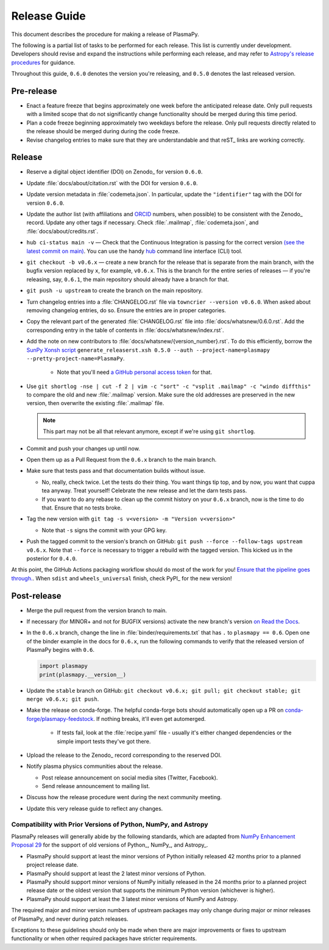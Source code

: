 .. _Release Guide:

*************
Release Guide
*************

This document describes the procedure for making a release of PlasmaPy.

The following is a partial list of tasks to be performed for each
release.  This list is currently under development.  Developers should
revise and expand the instructions while performing each release,
and may refer to `Astropy's release procedures
<http://docs.astropy.org/en/stable/development/releasing.html>`_ for
guidance.

Throughout this guide, ``0.6.0`` denotes the version you're releasing,
and ``0.5.0`` denotes the last released version.

Pre-release
-----------

* Enact a feature freeze that begins approximately one week before the
  anticipated release date.  Only pull requests with a limited scope that
  do not significantly change functionality should be merged during this
  time period.

* Plan a code freeze beginning approximately two weekdays before the release.
  Only pull requests directly related to the release should be merged during
  during the code freeze.

* Revise changelog entries to make sure that they are understandable and
  that reST_ links are working correctly.

Release
-------

* Reserve a digital object identifier (DOI) on Zenodo_ for version ``0.6.0``.

* Update :file:`docs/about/citation.rst` with the DOI for version ``0.6.0``.

* Update version metadata in :file:`codemeta.json`.  In particular, update the
  ``"identifier"`` tag with the DOI for version ``0.6.0``.

* Update the author list (with affiliations and ORCID_ numbers, when possible) to be
  consistent with the Zenodo_ record.  Update any other tags if necessary. Check
  :file:`.mailmap`, :file:`codemeta.json`, and :file:`docs/about/credits.rst`.

* ``hub ci-status main -v`` — Check that the Continuous Integration is passing
  for the correct version `(see the latest commit on main)
  <https://github.com/PlasmaPy/PlasmaPy/commits/main>`_. You can use the handy
  `hub <https://github.com/github/hub>`_ command line interface (CLI) tool.

* ``git checkout -b v0.6.x`` — create a new branch for the release that is
  separate from the main branch, with the bugfix version replaced by ``x``, for
  example, ``v0.6.x``. This is the branch for the entire series of releases — if
  you're releasing, say, ``0.6.1``, the main repository should already have a
  branch for that.

* ``git push -u upstream`` to create the branch on the main repository.

* Turn changelog entries into a :file:`CHANGELOG.rst` file via ``towncrier --version
  v0.6.0``. When asked about removing changelog entries, do so. Ensure
  the entries are in proper categories.

* Copy the relevant part of the generated :file:`CHANGELOG.rst` file into
  :file:`docs/whatsnew/0.6.0.rst`. Add the corresponding entry in the
  table of contents in :file:`docs/whatsnew/index.rst`.

* Add the note on new contributors to :file:`docs/whatsnew/{version_number}.rst`. To
  do this efficiently, borrow the `SunPy Xonsh script
  <https://github.com/sunpy/sunpy/blob/v2.1dev/tools/generate_releaserst.xsh>`_
  ``generate_releaserst.xsh 0.5.0 --auth --project-name=plasmapy
  --pretty-project-name=PlasmaPy``.

    * Note that you'll need `a GitHub personal access token
      <https://github.com/settings/tokens>`_ for that.

* Use ``git shortlog -nse | cut -f 2 | vim -c "sort" -c "vsplit .mailmap" -c
  "windo diffthis"`` to compare the old and new :file:`.mailmap` version. Make sure
  the old addresses are preserved in the new version, then overwrite the
  existing :file:`.mailmap` file.

  .. note::

     This part may not be all that relevant anymore, except if we're using ``git
     shortlog``.

* Commit and push your changes up until now.

* Open them up as a Pull Request from the ``0.6.x`` branch to the main branch.

* Make sure that tests pass and that documentation builds without issue.

  * No, really, check twice. Let the tests do their thing. You want things tip
    top, and by now, you want that cuppa tea anyway. Treat yourself! Celebrate
    the new release and let the darn tests pass.

  * If you want to do any rebase to clean up the commit history on your ``0.6.x``
    branch, now is the time to do that. Ensure that no tests broke.

* Tag the new version with ``git tag -s v<version> -m "Version v<version>"``

  * Note that ``-s`` signs the commit with your GPG key.

* Push the tagged commit to the version's branch on GitHub: ``git push --force
  --follow-tags upstream v0.6.x``. Note that ``--force`` is necessary to trigger
  a rebuild with the tagged version. This kicked us in the posterior for ``0.4.0``.

At this point, the GitHub Actions packaging workflow should do most of the work
for you! `Ensure that the pipeline goes through.
<https://dev.azure.com/plasmapy/PlasmaPy/_build>`_. When ``sdist`` and
``wheels_universal`` finish, check PyPI_ for the new version!

Post-release
------------

* Merge the pull request from the version branch to main.

* If necessary (for MINOR+ and not for BUGFIX versions) activate the new
  branch's version `on Read the Docs
  <https://readthedocs.org/projects/plasmapy/versions/>`_.

* In the ``0.6.x`` branch, change the line in :file:`binder/requirements.txt`
  that has ``.`` to ``plasmapy == 0.6``. Open one of the binder example
  in the docs for ``0.6.x``, run the following commands to verify that the
  released version of PlasmaPy begins with ``0.6``.

  .. code-block:: python

     import plasmapy
     print(plasmapy.__version__)

* Update the ``stable`` branch on GitHub: ``git checkout v0.6.x; git pull; git
  checkout stable; git merge v0.6.x; git push``.

* Make the release on conda-forge. The helpful conda-forge bots should
  automatically open up a PR on `conda-forge/plasmapy-feedstock
  <https://github.com/conda-forge/plasmapy-feedstock/pulls>`_. If nothing
  breaks, it'll even get automerged.

    * If tests fail, look at the :file:`recipe.yaml` file - usually it's either
      changed dependencies or the simple import tests they've got there.

* Upload the release to the Zenodo_ record corresponding to the reserved
  DOI.

* Notify plasma physics communities about the release.

  * Post release announcement on social media sites (Twitter, Facebook).

  * Send release announcement to mailing list.

* Discuss how the release procedure went during the next community meeting.

* Update this very release guide to reflect any changes.

Compatibility with Prior Versions of Python, NumPy, and Astropy
===============================================================

PlasmaPy releases will generally abide by the following standards,
which are adapted from `NumPy Enhancement Proposal 29`_ for the
support of old versions of Python_, NumPy_, and Astropy_.

* PlasmaPy should support at least the minor versions of Python
  initially released 42 months prior to a planned project release date.
* PlasmaPy should support at least the 2 latest minor versions of
  Python.
* PlasmaPy should support minor versions of NumPy initially released
  in the 24 months prior to a planned project release date or the
  oldest version that supports the minimum Python version (whichever is
  higher).
* PlasmaPy should support at least the 3 latest minor versions of
  NumPy and Astropy.

The required major and minor version numbers of upstream packages may
only change during major or minor releases of PlasmaPy, and never during
patch releases.

Exceptions to these guidelines should only be made when there are major
improvements or fixes to upstream functionality or when other required
packages have stricter requirements.

.. _`NumPy Enhancement Proposal 29`: https://numpy.org/neps/nep-0029-deprecation_policy.html
.. _ORCID: https://orcid.org/
